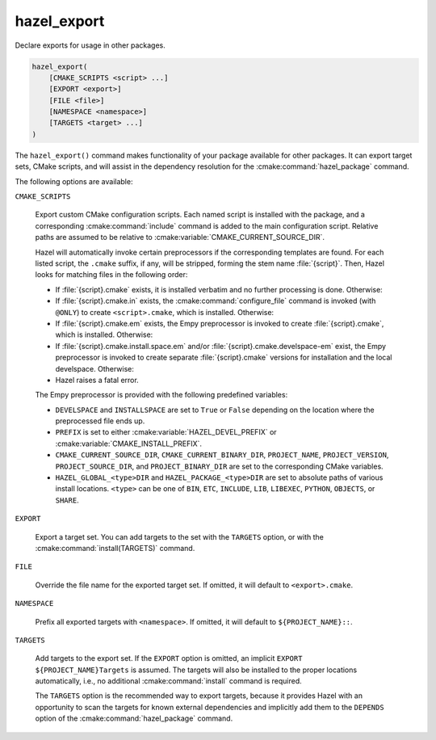 .. Hazel Build System
   Copyright 2020-2021 Timo Röhling <timo@gaussglocke.de>
   .
   Licensed under the Apache License, Version 2.0 (the "License");
   you may not use this file except in compliance with the License.
   You may obtain a copy of the License at
   .
   http://www.apache.org/licenses/LICENSE-2.0
   .
   Unless required by applicable law or agreed to in writing, software
   distributed under the License is distributed on an "AS IS" BASIS,
   WITHOUT WARRANTIES OR CONDITIONS OF ANY KIND, either express or implied.
   See the License for the specific language governing permissions and
   limitations under the License.

hazel_export
============

Declare exports for usage in other packages.

.. code-block:: cmake

    hazel_export(
        [CMAKE_SCRIPTS <script> ...]
        [EXPORT <export>]
        [FILE <file>]
        [NAMESPACE <namespace>]
        [TARGETS <target> ...]
    )

The ``hazel_export()`` command makes functionality of your package available
for other packages. It can export target sets, CMake scripts, and will assist
in the dependency resolution for the :cmake:command:`hazel_package` command.

The following options are available:

``CMAKE_SCRIPTS``

    Export custom CMake configuration scripts. Each named script is installed
    with the package, and a corresponding :cmake:command:`include` command is
    added to the main configuration script. Relative paths are assumed to be
    relative to :cmake:variable:`CMAKE_CURRENT_SOURCE_DIR`.

    Hazel will automatically invoke certain preprocessors if the corresponding
    templates are found. For each listed script, the ``.cmake`` suffix, if any,
    will be stripped, forming the stem name :file:`{script}`. Then, Hazel looks for
    matching files in the following order:

    * If :file:`{script}.cmake` exists, it is installed verbatim and no further
      processing is done. Otherwise:

    * If :file:`{script}.cmake.in` exists, the :cmake:command:`configure_file`
      command is invoked (with ``@ONLY``) to create ``<script>.cmake``, which
      is installed. Otherwise:

    * If :file:`{script}.cmake.em` exists, the Empy preprocessor is invoked to
      create :file:`{script}.cmake`, which is installed. Otherwise:
    
    * If :file:`{script}.cmake.install.space.em` and/or
      :file:`{script}.cmake.develspace-em` exist, the Empy preprocessor is
      invoked to create separate :file:`{script}.cmake` versions for installation
      and the local develspace. Otherwise:
    
    * Hazel raises a fatal error.

    The Empy preprocessor is provided with the following predefined variables:

    * ``DEVELSPACE`` and ``INSTALLSPACE`` are set to ``True`` or ``False``
      depending on the location where the preprocessed file ends up.
    
    * ``PREFIX`` is set to either :cmake:variable:`HAZEL_DEVEL_PREFIX` or
      :cmake:variable:`CMAKE_INSTALL_PREFIX`.
    
    * ``CMAKE_CURRENT_SOURCE_DIR``, ``CMAKE_CURRENT_BINARY_DIR``,
      ``PROJECT_NAME``, ``PROJECT_VERSION``, ``PROJECT_SOURCE_DIR``, and
      ``PROJECT_BINARY_DIR`` are set to the corresponding CMake variables.

    * ``HAZEL_GLOBAL_<type>DIR`` and
      ``HAZEL_PACKAGE_<type>DIR`` are set to absolute paths of various
      install locations. ``<type>`` can be one of ``BIN``,
      ``ETC``, ``INCLUDE``, ``LIB``, ``LIBEXEC``, ``PYTHON``, ``OBJECTS``,
      or ``SHARE``.

``EXPORT``

    Export a target set. You can add targets to the set with the ``TARGETS``
    option, or with the :cmake:command:`install(TARGETS)` command.

``FILE``

    Override the file name for the exported target set. If omitted, it will
    default to ``<export>.cmake``.

``NAMESPACE``

    Prefix all exported targets with ``<namespace>``. If omitted, it will
    default to ``${PROJECT_NAME}::``.

``TARGETS``

    Add targets to the export set. If the ``EXPORT`` option is omitted, an
    implicit ``EXPORT ${PROJECT_NAME}Targets`` is assumed. The targets will
    also be installed to the proper locations automatically, i.e., no
    additional :cmake:command:`install` command is required.

    The ``TARGETS`` option is the recommended way to export targets, because it
    provides Hazel with an opportunity to scan the targets for known external
    dependencies and implicitly add them to the ``DEPENDS`` option of the
    :cmake:command:`hazel_package` command.
